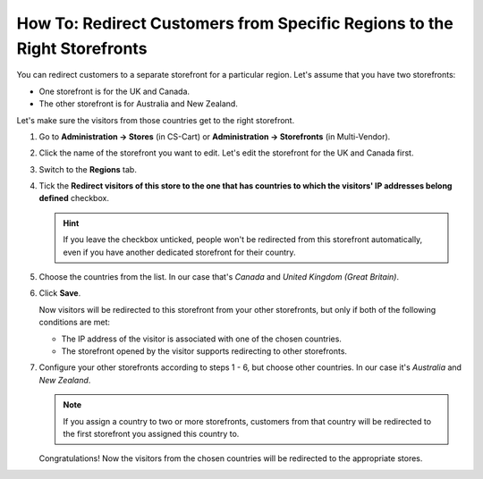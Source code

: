 *************************************************************************
How To: Redirect Customers from Specific Regions to the Right Storefronts
*************************************************************************

You can redirect customers to a separate storefront for a particular region. Let's assume that you have two storefronts:

* One storefront is for the UK and Canada.

* The other storefront is for Australia and New Zealand.

Let's make sure the visitors from those countries get to the right storefront.

#. Go to **Administration → Stores** (in CS-Cart) or **Administration → Storefronts** (in Multi-Vendor).

#. Click the name of the storefront you want to edit. Let's edit the storefront for the UK and Canada first.

#. Switch to the **Regions** tab.

#. Tick the **Redirect visitors of this store to the one that has countries to which the visitors' IP addresses belong defined** checkbox.

   .. hint::

       If you leave the checkbox unticked, people won't be redirected from this storefront automatically, even if you have another dedicated storefront for their country.

#. Choose the countries from the list. In our case that's *Canada* and *United Kingdom (Great Britain)*.

#. Click **Save**.

   .. image:: img/first_storefront.png
       :align: center
       :alt: Select the countries associated with this storefront and choose whether you want to allow redirecting customers from this storefront.

   Now visitors will be redirected to this storefront from your other storefronts, but only if both of the following conditions are met: 

   * The IP address of the visitor is associated with one of the chosen countries.

   * The storefront opened by the visitor supports redirecting to other storefronts.

#. Configure your other storefronts according to steps 1 - 6, but choose other countries. In our case it's *Australia* and *New Zealand*.

   .. note::

       If you assign a country to two or more storefronts, customers from that country will be redirected to the first storefront you assigned this country to.

   Congratulations! Now the visitors from the chosen countries will be redirected to the appropriate stores.

   .. image:: img/second_storefront.png
       :align: center
       :alt: You can create multiple storefronts for specific countries or groups of countries, then redirect customers to the right storefront.

.. meta::
   :description: How to redirect customers to specific storefront for their country in CS-Cart online store or Multi-Vendor marketplace?
